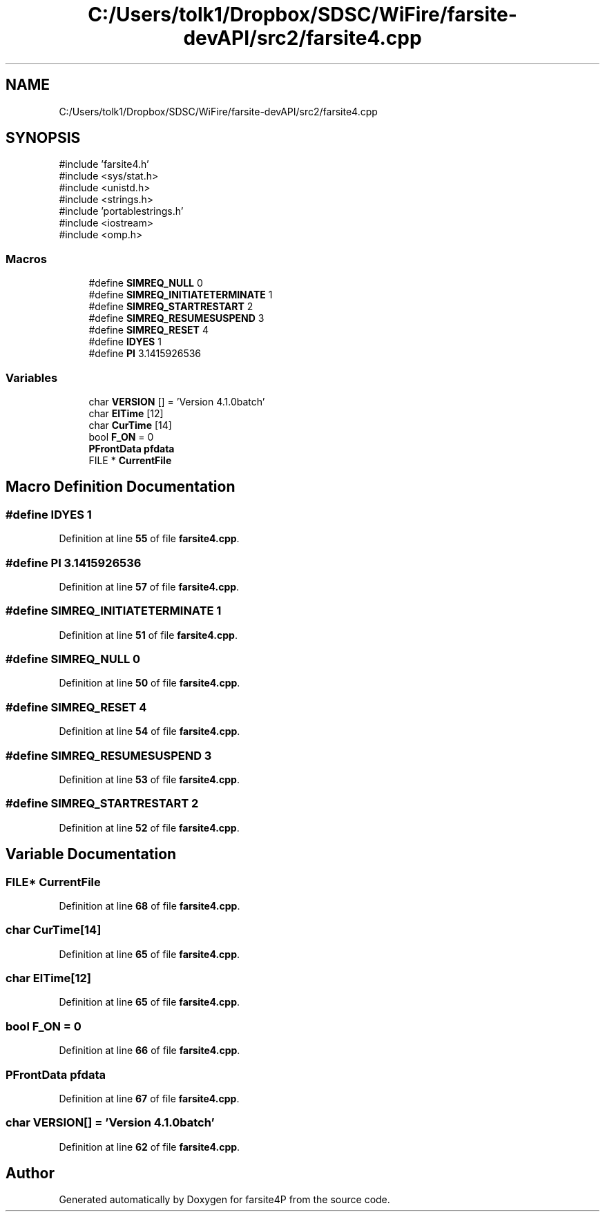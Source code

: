 .TH "C:/Users/tolk1/Dropbox/SDSC/WiFire/farsite-devAPI/src2/farsite4.cpp" 3 "farsite4P" \" -*- nroff -*-
.ad l
.nh
.SH NAME
C:/Users/tolk1/Dropbox/SDSC/WiFire/farsite-devAPI/src2/farsite4.cpp
.SH SYNOPSIS
.br
.PP
\fR#include 'farsite4\&.h'\fP
.br
\fR#include <sys/stat\&.h>\fP
.br
\fR#include <unistd\&.h>\fP
.br
\fR#include <strings\&.h>\fP
.br
\fR#include 'portablestrings\&.h'\fP
.br
\fR#include <iostream>\fP
.br
\fR#include <omp\&.h>\fP
.br

.SS "Macros"

.in +1c
.ti -1c
.RI "#define \fBSIMREQ_NULL\fP   0"
.br
.ti -1c
.RI "#define \fBSIMREQ_INITIATETERMINATE\fP   1"
.br
.ti -1c
.RI "#define \fBSIMREQ_STARTRESTART\fP   2"
.br
.ti -1c
.RI "#define \fBSIMREQ_RESUMESUSPEND\fP   3"
.br
.ti -1c
.RI "#define \fBSIMREQ_RESET\fP   4"
.br
.ti -1c
.RI "#define \fBIDYES\fP   1"
.br
.ti -1c
.RI "#define \fBPI\fP   3\&.1415926536"
.br
.in -1c
.SS "Variables"

.in +1c
.ti -1c
.RI "char \fBVERSION\fP [] = 'Version 4\&.1\&.0batch'"
.br
.ti -1c
.RI "char \fBElTime\fP [12]"
.br
.ti -1c
.RI "char \fBCurTime\fP [14]"
.br
.ti -1c
.RI "bool \fBF_ON\fP = 0"
.br
.ti -1c
.RI "\fBPFrontData\fP \fBpfdata\fP"
.br
.ti -1c
.RI "FILE * \fBCurrentFile\fP"
.br
.in -1c
.SH "Macro Definition Documentation"
.PP 
.SS "#define IDYES   1"

.PP
Definition at line \fB55\fP of file \fBfarsite4\&.cpp\fP\&.
.SS "#define PI   3\&.1415926536"

.PP
Definition at line \fB57\fP of file \fBfarsite4\&.cpp\fP\&.
.SS "#define SIMREQ_INITIATETERMINATE   1"

.PP
Definition at line \fB51\fP of file \fBfarsite4\&.cpp\fP\&.
.SS "#define SIMREQ_NULL   0"

.PP
Definition at line \fB50\fP of file \fBfarsite4\&.cpp\fP\&.
.SS "#define SIMREQ_RESET   4"

.PP
Definition at line \fB54\fP of file \fBfarsite4\&.cpp\fP\&.
.SS "#define SIMREQ_RESUMESUSPEND   3"

.PP
Definition at line \fB53\fP of file \fBfarsite4\&.cpp\fP\&.
.SS "#define SIMREQ_STARTRESTART   2"

.PP
Definition at line \fB52\fP of file \fBfarsite4\&.cpp\fP\&.
.SH "Variable Documentation"
.PP 
.SS "FILE* CurrentFile"

.PP
Definition at line \fB68\fP of file \fBfarsite4\&.cpp\fP\&.
.SS "char CurTime[14]"

.PP
Definition at line \fB65\fP of file \fBfarsite4\&.cpp\fP\&.
.SS "char ElTime[12]"

.PP
Definition at line \fB65\fP of file \fBfarsite4\&.cpp\fP\&.
.SS "bool F_ON = 0"

.PP
Definition at line \fB66\fP of file \fBfarsite4\&.cpp\fP\&.
.SS "\fBPFrontData\fP pfdata"

.PP
Definition at line \fB67\fP of file \fBfarsite4\&.cpp\fP\&.
.SS "char VERSION[] = 'Version 4\&.1\&.0batch'"

.PP
Definition at line \fB62\fP of file \fBfarsite4\&.cpp\fP\&.
.SH "Author"
.PP 
Generated automatically by Doxygen for farsite4P from the source code\&.
